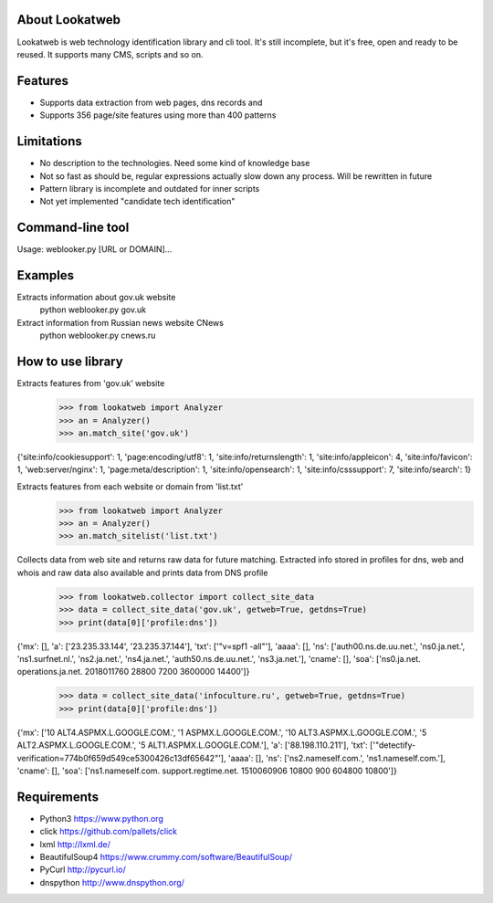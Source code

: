
About Lookatweb
=================

Lookatweb is web technology identification library and cli tool. It's still incomplete, but it's free, open and ready to be reused. It
supports many CMS, scripts and so on.

Features
========

* Supports data extraction from web pages, dns records and
* Supports 356 page/site features using more than 400 patterns


Limitations
===========

* No description to the technologies. Need some kind of knowledge base
* Not so fast as should be, regular expressions actually slow down any process. Will be rewritten in future
* Pattern library is incomplete and outdated for inner scripts
* Not yet implemented "candidate tech identification"

Command-line tool
=================
Usage: weblooker.py [URL or DOMAIN]...


Examples
========

Extracts information about gov.uk website
    python weblooker.py gov.uk

Extract information from Russian news website CNews
    python weblooker.py cnews.ru


How to use library
==================

Extracts features from 'gov.uk' website
    >>> from lookatweb import Analyzer
    >>> an = Analyzer()
    >>> an.match_site('gov.uk')
{'site:info/cookiesupport': 1, 'page:encoding/utf8': 1, 'site:info/returnslength': 1, 'site:info/appleicon': 4, 'site:info/favicon': 1, 'web:server/nginx': 1, 'page:meta/description': 1, 'site:info/opensearch': 1, 'site:info/csssupport': 7, 'site:info/search': 1}

Extracts features from each website or domain from 'list.txt'
    >>> from lookatweb import Analyzer
    >>> an = Analyzer()
    >>> an.match_sitelist('list.txt')

Collects data from web site and returns raw data for future matching. Extracted info stored in profiles for dns, web and whois and raw data also available and prints data from DNS profile
    >>> from lookatweb.collector import collect_site_data
    >>> data = collect_site_data('gov.uk', getweb=True, getdns=True)
    >>> print(data[0]['profile:dns'])
{'mx': [], 'a': ['23.235.33.144', '23.235.37.144'], 'txt': ['"v=spf1 -all"'], 'aaaa': [], 'ns': ['auth00.ns.de.uu.net.', 'ns0.ja.net.', 'ns1.surfnet.nl.', 'ns2.ja.net.', 'ns4.ja.net.', 'auth50.ns.de.uu.net.', 'ns3.ja.net.'], 'cname': [], 'soa': ['ns0.ja.net. operations.ja.net. 2018011760 28800 7200 3600000 14400']}
    >>> data = collect_site_data('infoculture.ru', getweb=True, getdns=True)
    >>> print(data[0]['profile:dns'])
{'mx': ['10 ALT4.ASPMX.L.GOOGLE.COM.', '1 ASPMX.L.GOOGLE.COM.', '10 ALT3.ASPMX.L.GOOGLE.COM.', '5 ALT2.ASPMX.L.GOOGLE.COM.', '5 ALT1.ASPMX.L.GOOGLE.COM.'], 'a': ['88.198.110.211'], 'txt': ['"detectify-verification=774b0f659d549ce5300426c13df65642"'], 'aaaa': [], 'ns': ['ns2.nameself.com.', 'ns1.nameself.com.'], 'cname': [], 'soa': ['ns1.nameself.com. support.regtime.net. 1510060906 10800 900 604800 10800']}



Requirements
============
* Python3 https://www.python.org
* click https://github.com/pallets/click
* lxml http://lxml.de/
* BeautifulSoup4 https://www.crummy.com/software/BeautifulSoup/
* PyCurl http://pycurl.io/
* dnspython http://www.dnspython.org/

